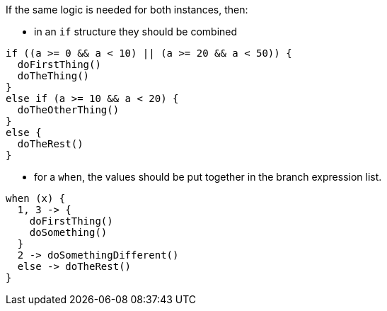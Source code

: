 If the same logic is needed for both instances, then:

* in an `if` structure they should be combined

[source,kotlin,diff-id=1,diff-type=compliant]
----
if ((a >= 0 && a < 10) || (a >= 20 && a < 50)) {
  doFirstThing()
  doTheThing()
}
else if (a >= 10 && a < 20) {
  doTheOtherThing()
}
else {
  doTheRest()
}
----

* for a `when`, the values should be put together in the branch expression list.

[source,kotlin,diff-id=2,diff-type=compliant]
----
when (x) {
  1, 3 -> {
    doFirstThing()
    doSomething()
  }
  2 -> doSomethingDifferent()
  else -> doTheRest()
}
----